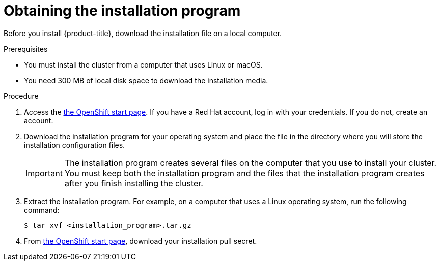 // Module included in the following assemblies:
//
// * installing/installing_aws/installing-aws-default.adoc
// * installing/installing_aws/installing-aws-customizations.adoc


[id="installation-obtaining-installer-{context}"]
= Obtaining the installation program

Before you install {product-title}, download the installation file on a local
computer.

.Prerequisites

* You must install the cluster from a computer that uses Linux or macOS.
* You need 300 MB of local disk space to download the installation media.

.Procedure

. Access the link:https://cloud.openshift.com/clusters/install[the OpenShift start page]. If you
have a Red Hat account, log in with your credentials. If you do not, create an
account.

. Download the installation program for your operating system and place the file
in the directory where you will store the installation configuration files.
+
[IMPORTANT]
====
The installation program creates several files on the computer that you use to
install your cluster. You must keep both the installation program and the files
that the installation program creates after you finish installing the cluster.
====

. Extract the installation program. For example, on a computer that uses a Linux
operating system, run the following command:
+
----
$ tar xvf <installation_program>.tar.gz
----

. From
link:https://cloud.openshift.com/clusters/install[the OpenShift start page],
download your installation pull secret.
